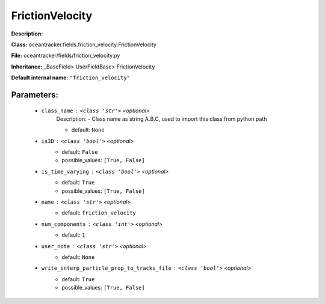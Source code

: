 #################
FrictionVelocity
#################

**Description:** 

**Class:** oceantracker.fields.friction_velocity.FrictionVelocity

**File:** oceantracker/fields/friction_velocity.py

**Inheritance:** _BaseField> UserFieldBase> FrictionVelocity

**Default internal name:** ``"friction_velocity"``


Parameters:
************

	* ``class_name`` :   ``<class 'str'>``   *<optional>*
		Description: - Class name as string A.B.C, used to import this class from python path

		- default: ``None``

	* ``is3D`` :   ``<class 'bool'>``   *<optional>*
		- default: ``False``
		- possible_values: ``[True, False]``

	* ``is_time_varying`` :   ``<class 'bool'>``   *<optional>*
		- default: ``True``
		- possible_values: ``[True, False]``

	* ``name`` :   ``<class 'str'>``   *<optional>*
		- default: ``friction_velocity``

	* ``num_components`` :   ``<class 'int'>``   *<optional>*
		- default: ``1``

	* ``user_note`` :   ``<class 'str'>``   *<optional>*
		- default: ``None``

	* ``write_interp_particle_prop_to_tracks_file`` :   ``<class 'bool'>``   *<optional>*
		- default: ``True``
		- possible_values: ``[True, False]``

